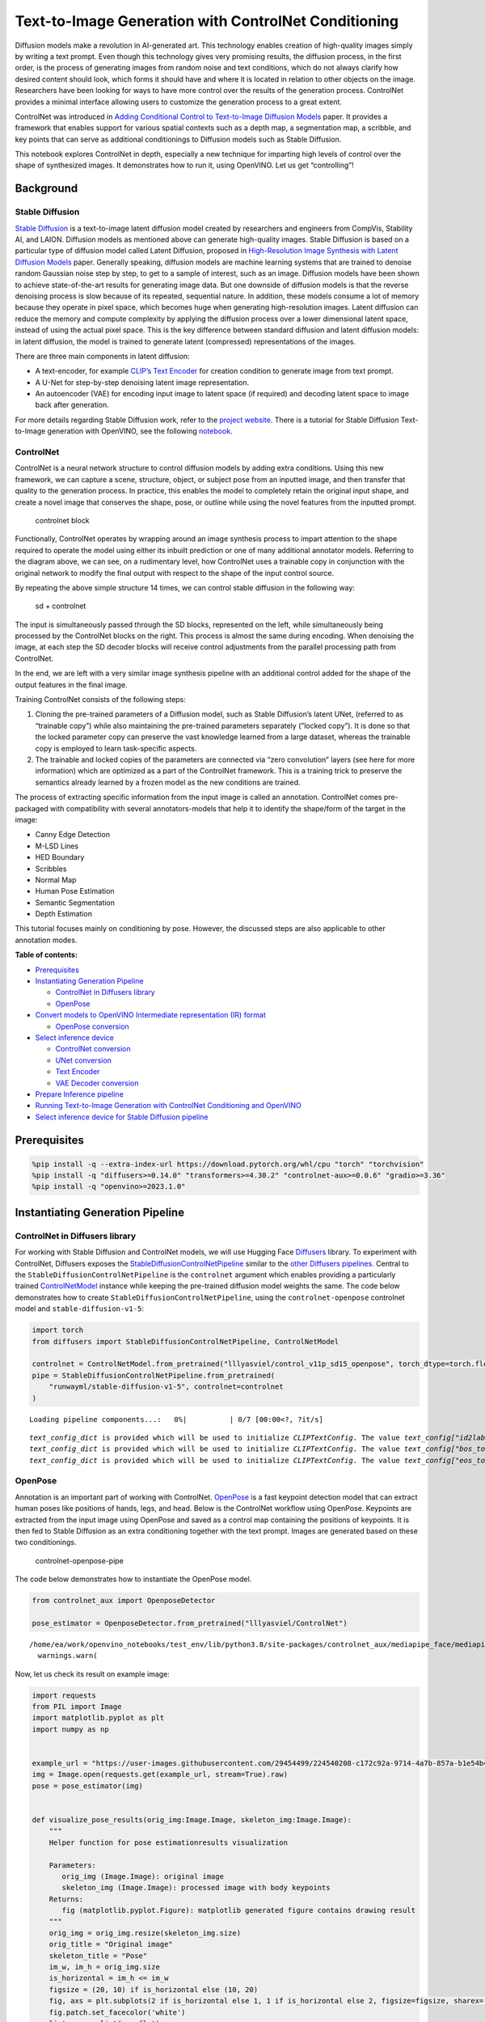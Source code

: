 Text-to-Image Generation with ControlNet Conditioning
=====================================================

Diffusion models make a revolution in AI-generated art. This technology
enables creation of high-quality images simply by writing a text prompt.
Even though this technology gives very promising results, the diffusion
process, in the first order, is the process of generating images from
random noise and text conditions, which do not always clarify how
desired content should look, which forms it should have and where it is
located in relation to other objects on the image. Researchers have been
looking for ways to have more control over the results of the generation
process. ControlNet provides a minimal interface allowing users to
customize the generation process to a great extent.

ControlNet was introduced in `Adding Conditional Control to
Text-to-Image Diffusion Models <https://arxiv.org/abs/2302.05543>`__
paper. It provides a framework that enables support for various spatial
contexts such as a depth map, a segmentation map, a scribble, and key
points that can serve as additional conditionings to Diffusion models
such as Stable Diffusion.

This notebook explores ControlNet in depth, especially a new technique
for imparting high levels of control over the shape of synthesized
images. It demonstrates how to run it, using OpenVINO. Let us get
“controlling”!

Background
----------

Stable Diffusion
~~~~~~~~~~~~~~~~

`Stable Diffusion <https://github.com/CompVis/stable-diffusion>`__ is a
text-to-image latent diffusion model created by researchers and
engineers from CompVis, Stability AI, and LAION. Diffusion models as
mentioned above can generate high-quality images. Stable Diffusion is
based on a particular type of diffusion model called Latent Diffusion,
proposed in `High-Resolution Image Synthesis with Latent Diffusion
Models <https://arxiv.org/abs/2112.10752>`__ paper. Generally speaking,
diffusion models are machine learning systems that are trained to
denoise random Gaussian noise step by step, to get to a sample of
interest, such as an image. Diffusion models have been shown to achieve
state-of-the-art results for generating image data. But one downside of
diffusion models is that the reverse denoising process is slow because
of its repeated, sequential nature. In addition, these models consume a
lot of memory because they operate in pixel space, which becomes huge
when generating high-resolution images. Latent diffusion can reduce the
memory and compute complexity by applying the diffusion process over a
lower dimensional latent space, instead of using the actual pixel space.
This is the key difference between standard diffusion and latent
diffusion models: in latent diffusion, the model is trained to generate
latent (compressed) representations of the images.

There are three main components in latent diffusion:

-  A text-encoder, for example `CLIP’s Text
   Encoder <https://huggingface.co/docs/transformers/model_doc/clip#transformers.CLIPTextModel>`__
   for creation condition to generate image from text prompt.
-  A U-Net for step-by-step denoising latent image representation.
-  An autoencoder (VAE) for encoding input image to latent space (if
   required) and decoding latent space to image back after generation.

For more details regarding Stable Diffusion work, refer to the `project
website <https://ommer-lab.com/research/latent-diffusion-models/>`__.
There is a tutorial for Stable Diffusion Text-to-Image generation with
OpenVINO, see the following
`notebook <225-stable-diffusion-text-to-image-with-output.html>`__.

ControlNet
~~~~~~~~~~

ControlNet is a neural network structure to control diffusion models by
adding extra conditions. Using this new framework, we can capture a
scene, structure, object, or subject pose from an inputted image, and
then transfer that quality to the generation process. In practice, this
enables the model to completely retain the original input shape, and
create a novel image that conserves the shape, pose, or outline while
using the novel features from the inputted prompt.

.. figure:: https://raw.githubusercontent.com/lllyasviel/ControlNet/main/github_page/he.png
   :alt: controlnet block

   controlnet block

Functionally, ControlNet operates by wrapping around an image synthesis
process to impart attention to the shape required to operate the model
using either its inbuilt prediction or one of many additional annotator
models. Referring to the diagram above, we can see, on a rudimentary
level, how ControlNet uses a trainable copy in conjunction with the
original network to modify the final output with respect to the shape of
the input control source.

By repeating the above simple structure 14 times, we can control stable
diffusion in the following way:

.. figure:: https://raw.githubusercontent.com/lllyasviel/ControlNet/main/github_page/sd.png
   :alt: sd + controlnet

   sd + controlnet

The input is simultaneously passed through the SD blocks, represented on
the left, while simultaneously being processed by the ControlNet blocks
on the right. This process is almost the same during encoding. When
denoising the image, at each step the SD decoder blocks will receive
control adjustments from the parallel processing path from ControlNet.

In the end, we are left with a very similar image synthesis pipeline
with an additional control added for the shape of the output features in
the final image.

Training ControlNet consists of the following steps:

1. Cloning the pre-trained parameters of a Diffusion model, such as
   Stable Diffusion’s latent UNet, (referred to as “trainable copy”)
   while also maintaining the pre-trained parameters separately (”locked
   copy”). It is done so that the locked parameter copy can preserve the
   vast knowledge learned from a large dataset, whereas the trainable
   copy is employed to learn task-specific aspects.
2. The trainable and locked copies of the parameters are connected via
   “zero convolution” layers (see here for more information) which are
   optimized as a part of the ControlNet framework. This is a training
   trick to preserve the semantics already learned by a frozen model as
   the new conditions are trained.

The process of extracting specific information from the input image is
called an annotation. ControlNet comes pre-packaged with compatibility
with several annotators-models that help it to identify the shape/form
of the target in the image:

-  Canny Edge Detection
-  M-LSD Lines
-  HED Boundary
-  Scribbles
-  Normal Map
-  Human Pose Estimation
-  Semantic Segmentation
-  Depth Estimation

This tutorial focuses mainly on conditioning by pose. However, the
discussed steps are also applicable to other annotation modes.

**Table of contents:**

-  `Prerequisites <#prerequisites>`__
-  `Instantiating Generation
   Pipeline <#instantiating-generation-pipeline>`__

   -  `ControlNet in Diffusers
      library <#controlnet-in-diffusers-library>`__
   -  `OpenPose <#openpose>`__

-  `Convert models to OpenVINO Intermediate representation (IR)
   format <#convert-models-to-openvino-intermediate-representation-ir-format>`__

   -  `OpenPose conversion <#openpose-conversion>`__

-  `Select inference device <#select-inference-device>`__

   -  `ControlNet conversion <#controlnet-conversion>`__
   -  `UNet conversion <#unet-conversion>`__
   -  `Text Encoder <#text-encoder>`__
   -  `VAE Decoder conversion <#vae-decoder-conversion>`__

-  `Prepare Inference pipeline <#prepare-inference-pipeline>`__
-  `Running Text-to-Image Generation with ControlNet Conditioning and
   OpenVINO <#running-text-to-image-generation-with-controlnet-conditioning-and-openvino>`__
-  `Select inference device for Stable Diffusion
   pipeline <#select-inference-device-for-stable-diffusion-pipeline>`__

Prerequisites
-------------



.. code:: ipython3

    %pip install -q --extra-index-url https://download.pytorch.org/whl/cpu "torch" "torchvision"
    %pip install -q "diffusers>=0.14.0" "transformers>=4.30.2" "controlnet-aux>=0.0.6" "gradio>=3.36"
    %pip install -q "openvino>=2023.1.0"

Instantiating Generation Pipeline
---------------------------------



ControlNet in Diffusers library
~~~~~~~~~~~~~~~~~~~~~~~~~~~~~~~



For working with Stable Diffusion and ControlNet models, we will use
Hugging Face `Diffusers <https://github.com/huggingface/diffusers>`__
library. To experiment with ControlNet, Diffusers exposes the
`StableDiffusionControlNetPipeline <https://huggingface.co/docs/diffusers/main/en/api/pipelines/stable_diffusion/controlnet>`__
similar to the `other Diffusers
pipelines <https://huggingface.co/docs/diffusers/api/pipelines/overview>`__.
Central to the ``StableDiffusionControlNetPipeline`` is the
``controlnet`` argument which enables providing a particularly trained
`ControlNetModel <https://huggingface.co/docs/diffusers/main/en/api/models#diffusers.ControlNetModel>`__
instance while keeping the pre-trained diffusion model weights the same.
The code below demonstrates how to create
``StableDiffusionControlNetPipeline``, using the ``controlnet-openpose``
controlnet model and ``stable-diffusion-v1-5``:

.. code:: ipython3

    import torch
    from diffusers import StableDiffusionControlNetPipeline, ControlNetModel
    
    controlnet = ControlNetModel.from_pretrained("lllyasviel/control_v11p_sd15_openpose", torch_dtype=torch.float32)
    pipe = StableDiffusionControlNetPipeline.from_pretrained(
        "runwayml/stable-diffusion-v1-5", controlnet=controlnet
    )



.. parsed-literal::

    Loading pipeline components...:   0%|          | 0/7 [00:00<?, ?it/s]


.. parsed-literal::

    `text_config_dict` is provided which will be used to initialize `CLIPTextConfig`. The value `text_config["id2label"]` will be overriden.
    `text_config_dict` is provided which will be used to initialize `CLIPTextConfig`. The value `text_config["bos_token_id"]` will be overriden.
    `text_config_dict` is provided which will be used to initialize `CLIPTextConfig`. The value `text_config["eos_token_id"]` will be overriden.


OpenPose
~~~~~~~~



Annotation is an important part of working with ControlNet.
`OpenPose <https://github.com/CMU-Perceptual-Computing-Lab/openpose>`__
is a fast keypoint detection model that can extract human poses like
positions of hands, legs, and head. Below is the ControlNet workflow
using OpenPose. Keypoints are extracted from the input image using
OpenPose and saved as a control map containing the positions of
keypoints. It is then fed to Stable Diffusion as an extra conditioning
together with the text prompt. Images are generated based on these two
conditionings.

.. figure:: https://user-images.githubusercontent.com/29454499/224248986-eedf6492-dd7a-402b-b65d-36de952094ec.png
   :alt: controlnet-openpose-pipe

   controlnet-openpose-pipe

The code below demonstrates how to instantiate the OpenPose model.

.. code:: ipython3

    from controlnet_aux import OpenposeDetector
    
    pose_estimator = OpenposeDetector.from_pretrained("lllyasviel/ControlNet")


.. parsed-literal::

    /home/ea/work/openvino_notebooks/test_env/lib/python3.8/site-packages/controlnet_aux/mediapipe_face/mediapipe_face_common.py:7: UserWarning: The module 'mediapipe' is not installed. The package will have limited functionality. Please install it using the command: pip install 'mediapipe'
      warnings.warn(


Now, let us check its result on example image:

.. code:: ipython3

    import requests
    from PIL import Image
    import matplotlib.pyplot as plt
    import numpy as np
    
    
    example_url = "https://user-images.githubusercontent.com/29454499/224540208-c172c92a-9714-4a7b-857a-b1e54b4d4791.jpg"
    img = Image.open(requests.get(example_url, stream=True).raw)
    pose = pose_estimator(img)
    
    
    def visualize_pose_results(orig_img:Image.Image, skeleton_img:Image.Image):
        """
        Helper function for pose estimationresults visualization
        
        Parameters:
           orig_img (Image.Image): original image
           skeleton_img (Image.Image): processed image with body keypoints
        Returns:
           fig (matplotlib.pyplot.Figure): matplotlib generated figure contains drawing result
        """
        orig_img = orig_img.resize(skeleton_img.size)
        orig_title = "Original image"
        skeleton_title = "Pose"
        im_w, im_h = orig_img.size
        is_horizontal = im_h <= im_w
        figsize = (20, 10) if is_horizontal else (10, 20)
        fig, axs = plt.subplots(2 if is_horizontal else 1, 1 if is_horizontal else 2, figsize=figsize, sharex='all', sharey='all')
        fig.patch.set_facecolor('white')
        list_axes = list(axs.flat)
        for a in list_axes:
            a.set_xticklabels([])
            a.set_yticklabels([])
            a.get_xaxis().set_visible(False)
            a.get_yaxis().set_visible(False)
            a.grid(False)
        list_axes[0].imshow(np.array(orig_img))
        list_axes[1].imshow(np.array(skeleton_img))
        list_axes[0].set_title(orig_title, fontsize=15)
        list_axes[1].set_title(skeleton_title, fontsize=15) 
        fig.subplots_adjust(wspace=0.01 if is_horizontal else 0.00 , hspace=0.01 if is_horizontal else 0.1)
        fig.tight_layout()
        return fig
    
    
    fig = visualize_pose_results(img, pose)



.. image:: 235-controlnet-stable-diffusion-with-output_files/235-controlnet-stable-diffusion-with-output_8_0.png


Convert models to OpenVINO Intermediate representation (IR) format
------------------------------------------------------------------



Starting from 2023.0 release, OpenVINO supports PyTorch models
conversion directly. We need to provide a model object, input data for
model tracing to ``ov.convert_model`` function to obtain OpenVINO
``ov.Model`` object instance. Model can be saved on disk for next
deployment using ``ov.save_model`` function.

The pipeline consists of five important parts:

-  OpenPose for obtaining annotation based on an estimated pose.
-  ControlNet for conditioning by image annotation.
-  Text Encoder for creation condition to generate an image from a text
   prompt.
-  Unet for step-by-step denoising latent image representation.
-  Autoencoder (VAE) for decoding latent space to image.

Let us convert each part:

OpenPose conversion
~~~~~~~~~~~~~~~~~~~



OpenPose model is represented in the pipeline as a wrapper on the
PyTorch model which not only detects poses on an input image but is also
responsible for drawing pose maps. We need to convert only the pose
estimation part, which is located inside the wrapper
``pose_estimator.body_estimation.model``.

.. code:: ipython3

    from pathlib import Path
    import torch
    import openvino as ov
    
    OPENPOSE_OV_PATH = Path("openpose.xml")
    
    def cleanup_torchscript_cache():
        """
        Helper for removing cached model representation
        """
        torch._C._jit_clear_class_registry()
        torch.jit._recursive.concrete_type_store = torch.jit._recursive.ConcreteTypeStore()
        torch.jit._state._clear_class_state()
    
    
    if not OPENPOSE_OV_PATH.exists():
        with torch.no_grad():
            ov_model = ov.convert_model(pose_estimator.body_estimation.model, example_input=torch.zeros([1, 3, 184, 136]), input=[[1,3,184,136]])
            ov.save_model(ov_model, OPENPOSE_OV_PATH)
            del ov_model
            cleanup_torchscript_cache()
        print('OpenPose successfully converted to IR')
    else:
        print(f"OpenPose will be loaded from {OPENPOSE_OV_PATH}")


.. parsed-literal::

    OpenPose successfully converted to IR


To reuse the original drawing procedure, we replace the PyTorch OpenPose
model with the OpenVINO model, using the following code:

.. code:: ipython3

    from collections import namedtuple
    
    class OpenPoseOVModel:
        """ Helper wrapper for OpenPose model inference"""
        def __init__(self, core, model_path, device="AUTO"):
            self.core = core
            self. model = core.read_model(model_path)
            self.compiled_model = core.compile_model(self.model, device)
    
        def __call__(self, input_tensor:torch.Tensor):
            """
            inference step
            
            Parameters:
              input_tensor (torch.Tensor): tensor with prerpcessed input image
            Returns:
               predicted keypoints heatmaps
            """
            h, w = input_tensor.shape[2:]
            input_shape = self.model.input(0).shape
            if h != input_shape[2] or w != input_shape[3]:
                self.reshape_model(h, w)
            results = self.compiled_model(input_tensor)
            return torch.from_numpy(results[self.compiled_model.output(0)]), torch.from_numpy(results[self.compiled_model.output(1)])
    
        def reshape_model(self, height:int, width:int):
            """
            helper method for reshaping model to fit input data
            
            Parameters:
              height (int): input tensor height
              width (int): input tensor width
            Returns:
              None
            """
            self.model.reshape({0: [1, 3, height, width]})
            self.compiled_model = self.core.compile_model(self.model)
            
        def parameters(self):
            Device = namedtuple("Device", ["device"])
            return [Device(torch.device("cpu"))]
        
    
     
    core = ov.Core()

Select inference device
-----------------------



select device from dropdown list for running inference using OpenVINO

.. code:: ipython3

    import ipywidgets as widgets
    
    device = widgets.Dropdown(
        options=core.available_devices + ["AUTO"],
        value='AUTO',
        description='Device:',
        disabled=False,
    )
    
    device




.. parsed-literal::

    Dropdown(description='Device:', index=2, options=('CPU', 'GPU', 'AUTO'), value='AUTO')



.. code:: ipython3

    ov_openpose = OpenPoseOVModel(core, OPENPOSE_OV_PATH, device=device.value)
    pose_estimator.body_estimation.model = ov_openpose

.. code:: ipython3

    pose = pose_estimator(img)
    fig = visualize_pose_results(img, pose)



.. image:: 235-controlnet-stable-diffusion-with-output_files/235-controlnet-stable-diffusion-with-output_17_0.png


Great! As we can see, it works perfectly.

ControlNet conversion
~~~~~~~~~~~~~~~~~~~~~



The ControlNet model accepts the same inputs like UNet in Stable
Diffusion pipeline and additional condition sample - skeleton key points
map predicted by pose estimator:

-  ``sample`` - latent image sample from the previous step, generation
   process has not been started yet, so we will use random noise,
-  ``timestep`` - current scheduler step,
-  ``encoder_hidden_state`` - hidden state of text encoder,
-  ``controlnet_cond`` - condition input annotation.

The output of the model is attention hidden states from down and middle
blocks, which serves additional context for the UNet model.

.. code:: ipython3

    import gc
    from functools import partial
    
    inputs = {
        "sample": torch.randn((2, 4, 64, 64)),
        "timestep": torch.tensor(1),
        "encoder_hidden_states": torch.randn((2,77,768)),
        "controlnet_cond": torch.randn((2,3,512,512))
    }
    
    input_info = [(name, ov.PartialShape(inp.shape)) for name, inp in inputs.items()] 
    
    CONTROLNET_OV_PATH = Path('controlnet-pose.xml')
    controlnet.eval()
    with torch.no_grad():
        down_block_res_samples, mid_block_res_sample = controlnet(**inputs, return_dict=False)
        
    if not CONTROLNET_OV_PATH.exists():
        with torch.no_grad():
            controlnet.forward = partial(controlnet.forward, return_dict=False)
            ov_model = ov.convert_model(controlnet, example_input=inputs, input=input_info)
            ov.save_model(ov_model, CONTROLNET_OV_PATH)
            del ov_model
            cleanup_torchscript_cache()
        print('ControlNet successfully converted to IR')
    else:
        print(f"ControlNet will be loaded from {CONTROLNET_OV_PATH}")
    
    del controlnet
    gc.collect()


.. parsed-literal::

    ControlNet will be loaded from controlnet-pose.xml




.. parsed-literal::

    9962



UNet conversion
~~~~~~~~~~~~~~~



The process of UNet model conversion remains the same, like for original
Stable Diffusion model, but with respect to the new inputs generated by
ControlNet.

.. code:: ipython3

    from typing import Tuple
    
    UNET_OV_PATH = Path('unet_controlnet.xml')
    
    dtype_mapping = {
        torch.float32: ov.Type.f32,
        torch.float64: ov.Type.f64,
        torch.int32: ov.Type.i32,
        torch.int64: ov.Type.i64
    }
    
    class UnetWrapper(torch.nn.Module):
        def __init__(
            self, 
            unet, 
            sample_dtype=torch.float32, 
            timestep_dtype=torch.int64, 
            encoder_hidden_states=torch.float32, 
            down_block_additional_residuals=torch.float32, 
            mid_block_additional_residual=torch.float32
        ):
            super().__init__()
            self.unet = unet
            self.sample_dtype = sample_dtype
            self.timestep_dtype = timestep_dtype
            self.encoder_hidden_states_dtype = encoder_hidden_states
            self.down_block_additional_residuals_dtype = down_block_additional_residuals
            self.mid_block_additional_residual_dtype = mid_block_additional_residual
    
        def forward(
            self, 
            sample:torch.Tensor, 
            timestep:torch.Tensor, 
            encoder_hidden_states:torch.Tensor, 
            down_block_additional_residuals:Tuple[torch.Tensor],  
            mid_block_additional_residual:torch.Tensor
        ):
            sample.to(self.sample_dtype)
            timestep.to(self.timestep_dtype)
            encoder_hidden_states.to(self.encoder_hidden_states_dtype)
            down_block_additional_residuals = [res.to(self.down_block_additional_residuals_dtype) for res in down_block_additional_residuals]
            mid_block_additional_residual.to(self.mid_block_additional_residual_dtype)
            return self.unet(
                sample, 
                timestep, 
                encoder_hidden_states, 
                down_block_additional_residuals=down_block_additional_residuals, 
                mid_block_additional_residual=mid_block_additional_residual
            )
    
    
    
    def flattenize_inputs(inputs):
        flatten_inputs = []
        for input_data in inputs:
            if input_data is None:
                continue
            if isinstance(input_data, (list, tuple)):
                flatten_inputs.extend(flattenize_inputs(input_data))
            else:
                flatten_inputs.append(input_data)
        return flatten_inputs
    
    if not UNET_OV_PATH.exists():
        inputs.pop("controlnet_cond", None)
        inputs["down_block_additional_residuals"] = down_block_res_samples
        inputs["mid_block_additional_residual"] = mid_block_res_sample
    
        unet = UnetWrapper(pipe.unet)
        unet.eval()
    
        with torch.no_grad():
            ov_model = ov.convert_model(unet, example_input=inputs)
            
        flatten_inputs = flattenize_inputs(inputs.values())
        for input_data, input_tensor in zip(flatten_inputs, ov_model.inputs):
            input_tensor.get_node().set_partial_shape(ov.PartialShape(input_data.shape))
            input_tensor.get_node().set_element_type(dtype_mapping[input_data.dtype])
        ov_model.validate_nodes_and_infer_types()
        ov.save_model(ov_model, UNET_OV_PATH)
        del ov_model
        cleanup_torchscript_cache()
        del unet
        del pipe.unet
        gc.collect()
        print('Unet successfully converted to IR')
    else:
        del pipe.unet
        print(f"Unet will be loaded from {UNET_OV_PATH}")
    gc.collect()


.. parsed-literal::

    Unet will be loaded from unet_controlnet.xml




.. parsed-literal::

    0



Text Encoder
~~~~~~~~~~~~



The text-encoder is responsible for transforming the input prompt, for
example, “a photo of an astronaut riding a horse” into an embedding
space that can be understood by the U-Net. It is usually a simple
transformer-based encoder that maps a sequence of input tokens to a
sequence of latent text embeddings.

The input of the text encoder is tensor ``input_ids``, which contains
indexes of tokens from text processed by the tokenizer and padded to the
maximum length accepted by the model. Model outputs are two tensors:
``last_hidden_state`` - hidden state from the last MultiHeadAttention
layer in the model and ``pooler_out`` - pooled output for whole model
hidden states.

.. code:: ipython3

    TEXT_ENCODER_OV_PATH = Path('text_encoder.xml')
    
    
    def convert_encoder(text_encoder:torch.nn.Module, ir_path:Path):
        """
        Convert Text Encoder model to OpenVINO IR. 
        Function accepts text encoder model, prepares example inputs for conversion, and convert it to OpenVINO Model
        Parameters: 
            text_encoder (torch.nn.Module): text_encoder model
            ir_path (Path): File for storing model
        Returns:
            None
        """
        if not ir_path.exists():
            input_ids = torch.ones((1, 77), dtype=torch.long)
            # switch model to inference mode
            text_encoder.eval()
    
            # disable gradients calculation for reducing memory consumption
            with torch.no_grad():
                ov_model = ov.convert_model(
                    text_encoder,  # model instance
                    example_input=input_ids,  # inputs for model tracing
                    input=([1,77],)
                )
                ov.save_model(ov_model, ir_path)
                del ov_model
            cleanup_torchscript_cache()
            print('Text Encoder successfully converted to IR')
        
    
    if not TEXT_ENCODER_OV_PATH.exists():
        convert_encoder(pipe.text_encoder, TEXT_ENCODER_OV_PATH)
    else:
        print(f"Text encoder will be loaded from {TEXT_ENCODER_OV_PATH}")
    del pipe.text_encoder
    gc.collect()


.. parsed-literal::

    Text encoder will be loaded from text_encoder.xml




.. parsed-literal::

    0



VAE Decoder conversion
~~~~~~~~~~~~~~~~~~~~~~



The VAE model has two parts, an encoder, and a decoder. The encoder is
used to convert the image into a low-dimensional latent representation,
which will serve as the input to the U-Net model. The decoder,
conversely, transforms the latent representation back into an image.

During latent diffusion training, the encoder is used to get the latent
representations (latents) of the images for the forward diffusion
process, which applies more and more noise at each step. During
inference, the denoised latents generated by the reverse diffusion
process are converted back into images using the VAE decoder. During
inference, we will see that we **only need the VAE decoder**. You can
find instructions on how to convert the encoder part in a stable
diffusion
`notebook <225-stable-diffusion-text-to-image-with-output.html>`__.

.. code:: ipython3

    VAE_DECODER_OV_PATH = Path('vae_decoder.xml')
    
    
    def convert_vae_decoder(vae: torch.nn.Module, ir_path: Path):
        """
        Convert VAE model to IR format. 
        Function accepts pipeline, creates wrapper class for export only necessary for inference part, 
        prepares example inputs for convert, 
        Parameters: 
            vae (torch.nn.Module): VAE model
            ir_path (Path): File for storing model
        Returns:
            None
        """
        class VAEDecoderWrapper(torch.nn.Module):
            def __init__(self, vae):
                super().__init__()
                self.vae = vae
    
            def forward(self, latents):
                return self.vae.decode(latents)
    
        if not ir_path.exists():
            vae_decoder = VAEDecoderWrapper(vae)
            latents = torch.zeros((1, 4, 64, 64))
    
            vae_decoder.eval()
            with torch.no_grad():
                ov_model = ov.convert_model(vae_decoder, example_input=latents, input=[(1,4,64,64),])
                ov.save_model(ov_model, ir_path)
            del ov_model
            cleanup_torchscript_cache()
            print('VAE decoder successfully converted to IR')
    
    
    if not VAE_DECODER_OV_PATH.exists():
        convert_vae_decoder(pipe.vae, VAE_DECODER_OV_PATH)
    else:
        print(f"VAE decoder will be loaded from {VAE_DECODER_OV_PATH}")


.. parsed-literal::

    VAE decoder will be loaded from vae_decoder.xml


Prepare Inference pipeline
--------------------------



Putting it all together, let us now take a closer look at how the model
works in inference by illustrating the logical flow. |detailed workflow|

The stable diffusion model takes both a latent seed and a text prompt as
input. The latent seed is then used to generate random latent image
representations of size :math:`64 \times 64` where as the text prompt is
transformed to text embeddings of size :math:`77 \times 768` via CLIP’s
text encoder.

Next, the U-Net iteratively *denoises* the random latent image
representations while being conditioned on the text embeddings. In
comparison with the original stable-diffusion pipeline, latent image
representation, encoder hidden states, and control condition annotation
passed via ControlNet on each denoising step for obtaining middle and
down blocks attention parameters, these attention blocks results
additionally will be provided to the UNet model for the control
generation process. The output of the U-Net, being the noise residual,
is used to compute a denoised latent image representation via a
scheduler algorithm. Many different scheduler algorithms can be used for
this computation, each having its pros and cons. For Stable Diffusion,
it is recommended to use one of:

-  `PNDM
   scheduler <https://github.com/huggingface/diffusers/blob/main/src/diffusers/schedulers/scheduling_pndm.py>`__
-  `DDIM
   scheduler <https://github.com/huggingface/diffusers/blob/main/src/diffusers/schedulers/scheduling_ddim.py>`__
-  `K-LMS
   scheduler <https://github.com/huggingface/diffusers/blob/main/src/diffusers/schedulers/scheduling_lms_discrete.py>`__

Theory on how the scheduler algorithm function works is out of scope for
this notebook, but in short, you should remember that they compute the
predicted denoised image representation from the previous noise
representation and the predicted noise residual. For more information,
it is recommended to look into `Elucidating the Design Space of
Diffusion-Based Generative Models <https://arxiv.org/abs/2206.00364>`__

In this tutorial, instead of using Stable Diffusion’s default
`PNDMScheduler <https://huggingface.co/docs/diffusers/main/en/api/schedulers/pndm>`__,
we use one of the currently fastest diffusion model schedulers, called
`UniPCMultistepScheduler <https://huggingface.co/docs/diffusers/main/en/api/schedulers/unipc>`__.
Choosing an improved scheduler can drastically reduce inference time -
in this case, we can reduce the number of inference steps from 50 to 20
while more or less keeping the same image generation quality. More
information regarding schedulers can be found
`here <https://huggingface.co/docs/diffusers/main/en/using-diffusers/schedulers>`__.

The *denoising* process is repeated a given number of times (by default
50) to step-by-step retrieve better latent image representations. Once
complete, the latent image representation is decoded by the decoder part
of the variational auto-encoder.

Similarly to Diffusers ``StableDiffusionControlNetPipeline``, we define
our own ``OVContrlNetStableDiffusionPipeline`` inference pipeline based
on OpenVINO.

.. |detailed workflow| image:: https://user-images.githubusercontent.com/29454499/224261720-2d20ca42-f139-47b7-b8b9-0b9f30e1ae1e.png

.. code:: ipython3

    from diffusers import DiffusionPipeline
    from transformers import CLIPTokenizer
    from typing import Union, List, Optional, Tuple
    import cv2
    
    
    def scale_fit_to_window(dst_width:int, dst_height:int, image_width:int, image_height:int):
        """
        Preprocessing helper function for calculating image size for resize with peserving original aspect ratio 
        and fitting image to specific window size
        
        Parameters:
          dst_width (int): destination window width
          dst_height (int): destination window height
          image_width (int): source image width
          image_height (int): source image height
        Returns:
          result_width (int): calculated width for resize
          result_height (int): calculated height for resize
        """
        im_scale = min(dst_height / image_height, dst_width / image_width)
        return int(im_scale * image_width), int(im_scale * image_height)
    
    
    def preprocess(image: Image.Image):
        """
        Image preprocessing function. Takes image in PIL.Image format, resizes it to keep aspect ration and fits to model input window 512x512,
        then converts it to np.ndarray and adds padding with zeros on right or bottom side of image (depends from aspect ratio), after that
        converts data to float32 data type and change range of values from [0, 255] to [-1, 1], finally, converts data layout from planar NHWC to NCHW.
        The function returns preprocessed input tensor and padding size, which can be used in postprocessing.
        
        Parameters:
          image (Image.Image): input image
        Returns:
           image (np.ndarray): preprocessed image tensor
           pad (Tuple[int]): pading size for each dimension for restoring image size in postprocessing
        """
        src_width, src_height = image.size
        dst_width, dst_height = scale_fit_to_window(512, 512, src_width, src_height)
        image = np.array(image.resize((dst_width, dst_height), resample=Image.Resampling.LANCZOS))[None, :]
        pad_width = 512 - dst_width
        pad_height = 512 - dst_height
        pad = ((0, 0), (0, pad_height), (0, pad_width), (0, 0))
        image = np.pad(image, pad, mode="constant")
        image = image.astype(np.float32) / 255.0
        image = image.transpose(0, 3, 1, 2)
        return image, pad
    
    
    def randn_tensor(
        shape: Union[Tuple, List],
        dtype: Optional[np.dtype] = np.float32,
    ):
        """
        Helper function for generation random values tensor with given shape and data type
        
        Parameters:
          shape (Union[Tuple, List]): shape for filling random values
          dtype (np.dtype, *optiona*, np.float32): data type for result
        Returns:
          latents (np.ndarray): tensor with random values with given data type and shape (usually represents noise in latent space)
        """
        latents = np.random.randn(*shape).astype(dtype)
    
        return latents
    
    
    class OVContrlNetStableDiffusionPipeline(DiffusionPipeline):
        """
        OpenVINO inference pipeline for Stable Diffusion with ControlNet guidence
        """
        def __init__(
            self,
            tokenizer: CLIPTokenizer,
            scheduler,
            core: ov.Core,
            controlnet: ov.Model,
            text_encoder: ov.Model,
            unet: ov.Model,
            vae_decoder: ov.Model,
            device:str = "AUTO"
        ):
            super().__init__()
            self.tokenizer = tokenizer
            self.vae_scale_factor = 8
            self.scheduler = scheduler
            self.load_models(core, device, controlnet, text_encoder, unet, vae_decoder)
            self.set_progress_bar_config(disable=True)
    
        def load_models(self, core: ov.Core, device: str, controlnet:ov.Model, text_encoder: ov.Model, unet: ov.Model, vae_decoder: ov.Model):
            """
            Function for loading models on device using OpenVINO
            
            Parameters:
              core (Core): OpenVINO runtime Core class instance
              device (str): inference device
              controlnet (Model): OpenVINO Model object represents ControlNet
              text_encoder (Model): OpenVINO Model object represents text encoder
              unet (Model): OpenVINO Model object represents UNet
              vae_decoder (Model): OpenVINO Model object represents vae decoder
            Returns
              None
            """
            self.text_encoder = core.compile_model(text_encoder, device)
            self.text_encoder_out = self.text_encoder.output(0)
            self.controlnet = core.compile_model(controlnet, device)
            self.unet = core.compile_model(unet, device)
            self.unet_out = self.unet.output(0)
            self.vae_decoder = core.compile_model(vae_decoder)
            self.vae_decoder_out = self.vae_decoder.output(0)
    
        def __call__(
            self,
            prompt: Union[str, List[str]],
            image: Image.Image,
            num_inference_steps: int = 10,
            negative_prompt: Union[str, List[str]] = None,
            guidance_scale: float = 7.5,
            controlnet_conditioning_scale: float = 1.0,
            eta: float = 0.0,
            latents: Optional[np.array] = None,
            output_type: Optional[str] = "pil",
        ):
            """
            Function invoked when calling the pipeline for generation.
    
            Parameters:
                prompt (`str` or `List[str]`):
                    The prompt or prompts to guide the image generation.
                image (`Image.Image`):
                    `Image`, or tensor representing an image batch which will be repainted according to `prompt`.
                num_inference_steps (`int`, *optional*, defaults to 100):
                    The number of denoising steps. More denoising steps usually lead to a higher quality image at the
                    expense of slower inference.
                negative_prompt (`str` or `List[str]`):
                    negative prompt or prompts for generation
                guidance_scale (`float`, *optional*, defaults to 7.5):
                    Guidance scale as defined in [Classifier-Free Diffusion Guidance](https://arxiv.org/abs/2207.12598).
                    `guidance_scale` is defined as `w` of equation 2. of [Imagen
                    Paper](https://arxiv.org/pdf/2205.11487.pdf). Guidance scale is enabled by setting `guidance_scale >
                    1`. Higher guidance scale encourages to generate images that are closely linked to the text `prompt`,
                    usually at the expense of lower image quality. This pipeline requires a value of at least `1`.
                latents (`np.ndarray`, *optional*):
                    Pre-generated noisy latents, sampled from a Gaussian distribution, to be used as inputs for image
                    generation. Can be used to tweak the same generation with different prompts. If not provided, a latents
                    tensor will ge generated by sampling using the supplied random `generator`.
                output_type (`str`, *optional*, defaults to `"pil"`):
                    The output format of the generate image. Choose between
                    [PIL](https://pillow.readthedocs.io/en/stable/): `Image.Image` or `np.array`.
            Returns:
                image ([List[Union[np.ndarray, Image.Image]]): generaited images
                
            """
    
            # 1. Define call parameters
            batch_size = 1 if isinstance(prompt, str) else len(prompt)
            # here `guidance_scale` is defined analog to the guidance weight `w` of equation (2)
            # of the Imagen paper: https://arxiv.org/pdf/2205.11487.pdf . `guidance_scale = 1`
            # corresponds to doing no classifier free guidance.
            do_classifier_free_guidance = guidance_scale > 1.0
            # 2. Encode input prompt
            text_embeddings = self._encode_prompt(prompt, negative_prompt=negative_prompt)
    
            # 3. Preprocess image
            orig_width, orig_height = image.size
            image, pad = preprocess(image)
            height, width = image.shape[-2:]
            if do_classifier_free_guidance:
                image = np.concatenate(([image] * 2))
    
            # 4. set timesteps
            self.scheduler.set_timesteps(num_inference_steps)
            timesteps = self.scheduler.timesteps
    
            # 6. Prepare latent variables
            num_channels_latents = 4
            latents = self.prepare_latents(
                batch_size,
                num_channels_latents,
                height,
                width,
                text_embeddings.dtype,
                latents,
            )
    
            # 7. Denoising loop
            num_warmup_steps = len(timesteps) - num_inference_steps * self.scheduler.order
            with self.progress_bar(total=num_inference_steps) as progress_bar:
                for i, t in enumerate(timesteps):
                    # Expand the latents if we are doing classifier free guidance.
                    # The latents are expanded 3 times because for pix2pix the guidance\
                    # is applied for both the text and the input image.
                    latent_model_input = np.concatenate(
                        [latents] * 2) if do_classifier_free_guidance else latents
                    latent_model_input = self.scheduler.scale_model_input(latent_model_input, t)
    
                    result = self.controlnet([latent_model_input, t, text_embeddings, image])
                    down_and_mid_blok_samples = [sample * controlnet_conditioning_scale for _, sample in result.items()]
    
                    # predict the noise residual
                    noise_pred = self.unet([latent_model_input, t, text_embeddings, *down_and_mid_blok_samples])[self.unet_out]
    
                    # perform guidance
                    if do_classifier_free_guidance:
                        noise_pred_uncond, noise_pred_text = noise_pred[0], noise_pred[1]
                        noise_pred = noise_pred_uncond + guidance_scale * (noise_pred_text - noise_pred_uncond)
    
                    # compute the previous noisy sample x_t -> x_t-1
                    latents = self.scheduler.step(torch.from_numpy(noise_pred), t, torch.from_numpy(latents)).prev_sample.numpy()
    
                    # update progress
                    if i == len(timesteps) - 1 or ((i + 1) > num_warmup_steps and (i + 1) % self.scheduler.order == 0):
                        progress_bar.update()
    
            # 8. Post-processing
            image = self.decode_latents(latents, pad)
    
            # 9. Convert to PIL
            if output_type == "pil":
                image = self.numpy_to_pil(image)
                image = [img.resize((orig_width, orig_height), Image.Resampling.LANCZOS) for img in image]
            else:
                image = [cv2.resize(img, (orig_width, orig_width))
                         for img in image]
    
            return image
    
        def _encode_prompt(self, prompt:Union[str, List[str]], num_images_per_prompt:int = 1, do_classifier_free_guidance:bool = True, negative_prompt:Union[str, List[str]] = None):
            """
            Encodes the prompt into text encoder hidden states.
    
            Parameters:
                prompt (str or list(str)): prompt to be encoded
                num_images_per_prompt (int): number of images that should be generated per prompt
                do_classifier_free_guidance (bool): whether to use classifier free guidance or not
                negative_prompt (str or list(str)): negative prompt to be encoded
            Returns:
                text_embeddings (np.ndarray): text encoder hidden states
            """
            batch_size = len(prompt) if isinstance(prompt, list) else 1
    
            # tokenize input prompts
            text_inputs = self.tokenizer(
                prompt,
                padding="max_length",
                max_length=self.tokenizer.model_max_length,
                truncation=True,
                return_tensors="np",
            )
            text_input_ids = text_inputs.input_ids
    
            text_embeddings = self.text_encoder(
                text_input_ids)[self.text_encoder_out]
    
            # duplicate text embeddings for each generation per prompt
            if num_images_per_prompt != 1:
                bs_embed, seq_len, _ = text_embeddings.shape
                text_embeddings = np.tile(
                    text_embeddings, (1, num_images_per_prompt, 1))
                text_embeddings = np.reshape(
                    text_embeddings, (bs_embed * num_images_per_prompt, seq_len, -1))
    
            # get unconditional embeddings for classifier free guidance
            if do_classifier_free_guidance:
                uncond_tokens: List[str]
                max_length = text_input_ids.shape[-1]
                if negative_prompt is None:
                    uncond_tokens = [""] * batch_size
                elif isinstance(negative_prompt, str):
                    uncond_tokens = [negative_prompt]
                else:
                    uncond_tokens = negative_prompt
                uncond_input = self.tokenizer(
                    uncond_tokens,
                    padding="max_length",
                    max_length=max_length,
                    truncation=True,
                    return_tensors="np",
                )
    
                uncond_embeddings = self.text_encoder(uncond_input.input_ids)[self.text_encoder_out]
    
                # duplicate unconditional embeddings for each generation per prompt, using mps friendly method
                seq_len = uncond_embeddings.shape[1]
                uncond_embeddings = np.tile(uncond_embeddings, (1, num_images_per_prompt, 1))
                uncond_embeddings = np.reshape(uncond_embeddings, (batch_size * num_images_per_prompt, seq_len, -1))
    
                # For classifier free guidance, we need to do two forward passes.
                # Here we concatenate the unconditional and text embeddings into a single batch
                # to avoid doing two forward passes
                text_embeddings = np.concatenate([uncond_embeddings, text_embeddings])
    
            return text_embeddings
    
        def prepare_latents(self, batch_size:int, num_channels_latents:int, height:int, width:int, dtype:np.dtype = np.float32, latents:np.ndarray = None):
            """
            Preparing noise to image generation. If initial latents are not provided, they will be generated randomly, 
            then prepared latents scaled by the standard deviation required by the scheduler
            
            Parameters:
               batch_size (int): input batch size
               num_channels_latents (int): number of channels for noise generation
               height (int): image height
               width (int): image width
               dtype (np.dtype, *optional*, np.float32): dtype for latents generation
               latents (np.ndarray, *optional*, None): initial latent noise tensor, if not provided will be generated
            Returns:
               latents (np.ndarray): scaled initial noise for diffusion
            """
            shape = (batch_size, num_channels_latents, height // self.vae_scale_factor, width // self.vae_scale_factor)
            if latents is None:
                latents = randn_tensor(shape, dtype=dtype)
            else:
                latents = latents
    
            # scale the initial noise by the standard deviation required by the scheduler
            latents = latents * self.scheduler.init_noise_sigma
            return latents
    
        def decode_latents(self, latents:np.array, pad:Tuple[int]):
            """
            Decode predicted image from latent space using VAE Decoder and unpad image result
            
            Parameters:
               latents (np.ndarray): image encoded in diffusion latent space
               pad (Tuple[int]): each side padding sizes obtained on preprocessing step
            Returns:
               image: decoded by VAE decoder image
            """
            latents = 1 / 0.18215 * latents
            image = self.vae_decoder(latents)[self.vae_decoder_out]
            (_, end_h), (_, end_w) = pad[1:3]
            h, w = image.shape[2:]
            unpad_h = h - end_h
            unpad_w = w - end_w
            image = image[:, :, :unpad_h, :unpad_w]
            image = np.clip(image / 2 + 0.5, 0, 1)
            image = np.transpose(image, (0, 2, 3, 1))
            return image

.. code:: ipython3

    from transformers import CLIPTokenizer
    from diffusers import UniPCMultistepScheduler
    
    tokenizer = CLIPTokenizer.from_pretrained('openai/clip-vit-large-patch14')
    scheduler = UniPCMultistepScheduler.from_config(pipe.scheduler.config)
    
    
    def visualize_results(orig_img:Image.Image, skeleton_img:Image.Image, result_img:Image.Image):
        """
        Helper function for results visualization
        
        Parameters:
           orig_img (Image.Image): original image
           skeleton_img (Image.Image): image with body pose keypoints
           result_img (Image.Image): generated image
        Returns:
           fig (matplotlib.pyplot.Figure): matplotlib generated figure contains drawing result
        """
        orig_title = "Original image"
        skeleton_title = "Pose"
        orig_img = orig_img.resize(result_img.size)
        im_w, im_h = orig_img.size
        is_horizontal = im_h <= im_w
        figsize = (20, 20)
        fig, axs = plt.subplots(3 if is_horizontal else 1, 1 if is_horizontal else 3, figsize=figsize, sharex='all', sharey='all')
        fig.patch.set_facecolor('white')
        list_axes = list(axs.flat)
        for a in list_axes:
            a.set_xticklabels([])
            a.set_yticklabels([])
            a.get_xaxis().set_visible(False)
            a.get_yaxis().set_visible(False)
            a.grid(False)
        list_axes[0].imshow(np.array(orig_img))
        list_axes[1].imshow(np.array(skeleton_img))
        list_axes[2].imshow(np.array(result_img))
        list_axes[0].set_title(orig_title, fontsize=15)
        list_axes[1].set_title(skeleton_title, fontsize=15) 
        list_axes[2].set_title("Result", fontsize=15)
        fig.subplots_adjust(wspace=0.01 if is_horizontal else 0.00 , hspace=0.01 if is_horizontal else 0.1)
        fig.tight_layout()
        fig.savefig("result.png", bbox_inches='tight')
        return fig

Running Text-to-Image Generation with ControlNet Conditioning and OpenVINO
--------------------------------------------------------------------------



Now, we are ready to start generation. For improving the generation
process, we also introduce an opportunity to provide a
``negative prompt``. Technically, positive prompt steers the diffusion
toward the images associated with it, while negative prompt steers the
diffusion away from it. More explanation of how it works can be found in
this
`article <https://stable-diffusion-art.com/how-negative-prompt-work/>`__.
We can keep this field empty if we want to generate image without
negative prompting.

Select inference device for Stable Diffusion pipeline
-----------------------------------------------------



select device from dropdown list for running inference using OpenVINO

.. code:: ipython3

    import ipywidgets as widgets
    
    core = ov.Core()
    
    device = widgets.Dropdown(
        options=core.available_devices + ["AUTO"],
        value='CPU',
        description='Device:',
        disabled=False,
    )
    
    device




.. parsed-literal::

    Dropdown(description='Device:', options=('CPU', 'GPU', 'AUTO'), value='CPU')



.. code:: ipython3

    ov_pipe = OVContrlNetStableDiffusionPipeline(tokenizer, scheduler, core, CONTROLNET_OV_PATH, TEXT_ENCODER_OV_PATH, UNET_OV_PATH, VAE_DECODER_OV_PATH, device=device.value)

.. code:: ipython3

    np.random.seed(42)
    
    pose = pose_estimator(img)
    
    prompt = "Dancing Darth Vader, best quality, extremely detailed"
    negative_prompt = "monochrome, lowres, bad anatomy, worst quality, low quality"
    result = ov_pipe(prompt, pose, 20, negative_prompt=negative_prompt)
    
    result[0]




.. image:: 235-controlnet-stable-diffusion-with-output_files/235-controlnet-stable-diffusion-with-output_34_0.png



.. code:: ipython3

    import gradio as gr
    from urllib.request import urlretrieve
    
    urlretrieve(example_url, "example.jpg")
    gr.close_all()
    with gr.Blocks() as demo:
        with gr.Row():
            with gr.Column():
                inp_img = gr.Image(label="Input image")
                pose_btn = gr.Button("Extract pose")
                examples = gr.Examples(["example.jpg"], inp_img)
            with gr.Column(visible=False) as step1:
                out_pose = gr.Image(label="Estimated pose", type='pil')
                inp_prompt = gr.Textbox(
                    "Dancing Darth Vader, best quality, extremely detailed", label="Prompt"
                )
                inp_neg_prompt = gr.Textbox(
                    "monochrome, lowres, bad anatomy, worst quality, low quality",
                    label="Negative prompt",
                )
                inp_seed = gr.Slider(label="Seed", value=42, maximum=1024000000)
                inp_steps = gr.Slider(label="Steps", value=20, minimum=1, maximum=50)
                btn = gr.Button()
            with gr.Column(visible=False) as step2:
                out_result = gr.Image(label="Result")
    
        def extract_pose(img):
            if img is None:
                raise gr.Error("Please upload the image or use one from the examples list")
            return {step1: gr.update(visible=True), step2: gr.update(visible=True), out_pose: pose_estimator(img)}
    
        def generate(pose, prompt, negative_prompt, seed, num_steps, progress=gr.Progress(track_tqdm=True)):
            np.random.seed(seed)
            result = ov_pipe(prompt, pose, num_steps, negative_prompt)[0]
            return result
    
        pose_btn.click(extract_pose, inp_img, [out_pose, step1, step2])
        btn.click(generate, [out_pose, inp_prompt, inp_neg_prompt, inp_seed, inp_steps], out_result)
    
    
    try:
        demo.queue().launch(debug=False)
    except Exception:
        demo.queue().launch(share=True, debug=False)
    # if you are launching remotely, specify server_name and server_port
    # demo.launch(server_name='your server name', server_port='server port in int')
    # Read more in the docs: https://gradio.app/docs/
